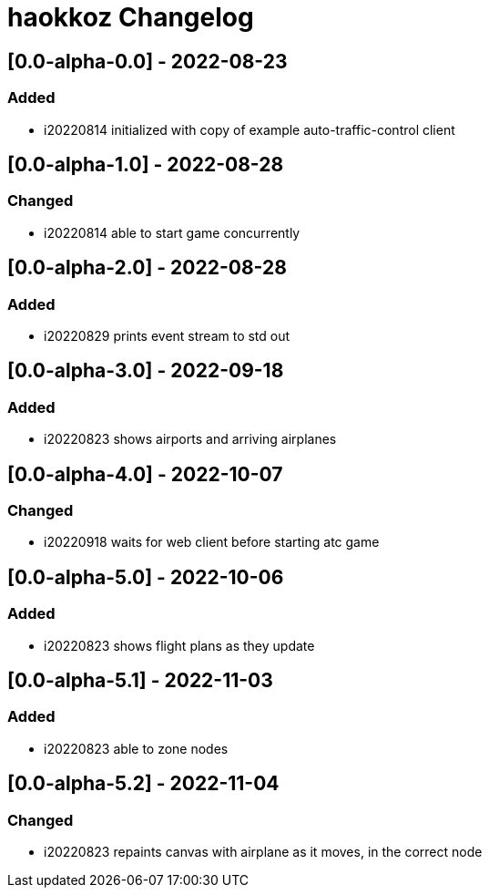 
= haokkoz Changelog

////
the authors of Haokkoz release this file under the terms of the Apache license v2.0
////


== [0.0-alpha-0.0] - 2022-08-23

=== Added

* i20220814 initialized with copy of example auto-traffic-control client

== [0.0-alpha-1.0] - 2022-08-28

=== Changed

* i20220814 able to start game concurrently

== [0.0-alpha-2.0] - 2022-08-28

=== Added

* i20220829 prints event stream to std out

== [0.0-alpha-3.0] - 2022-09-18

=== Added

* i20220823 shows airports and arriving airplanes

== [0.0-alpha-4.0] - 2022-10-07

=== Changed

* i20220918 waits for web client before starting atc game

== [0.0-alpha-5.0] - 2022-10-06

=== Added

* i20220823 shows flight plans as they update

== [0.0-alpha-5.1] - 2022-11-03

=== Added

* i20220823 able to zone nodes

== [0.0-alpha-5.2] - 2022-11-04

=== Changed

* i20220823 repaints canvas with airplane as it moves, in the correct node

////
== Unreleased

=== Added

* 

=== Changed

* 

=== Removed

* 

== [0.0] - 2022-0-
////

